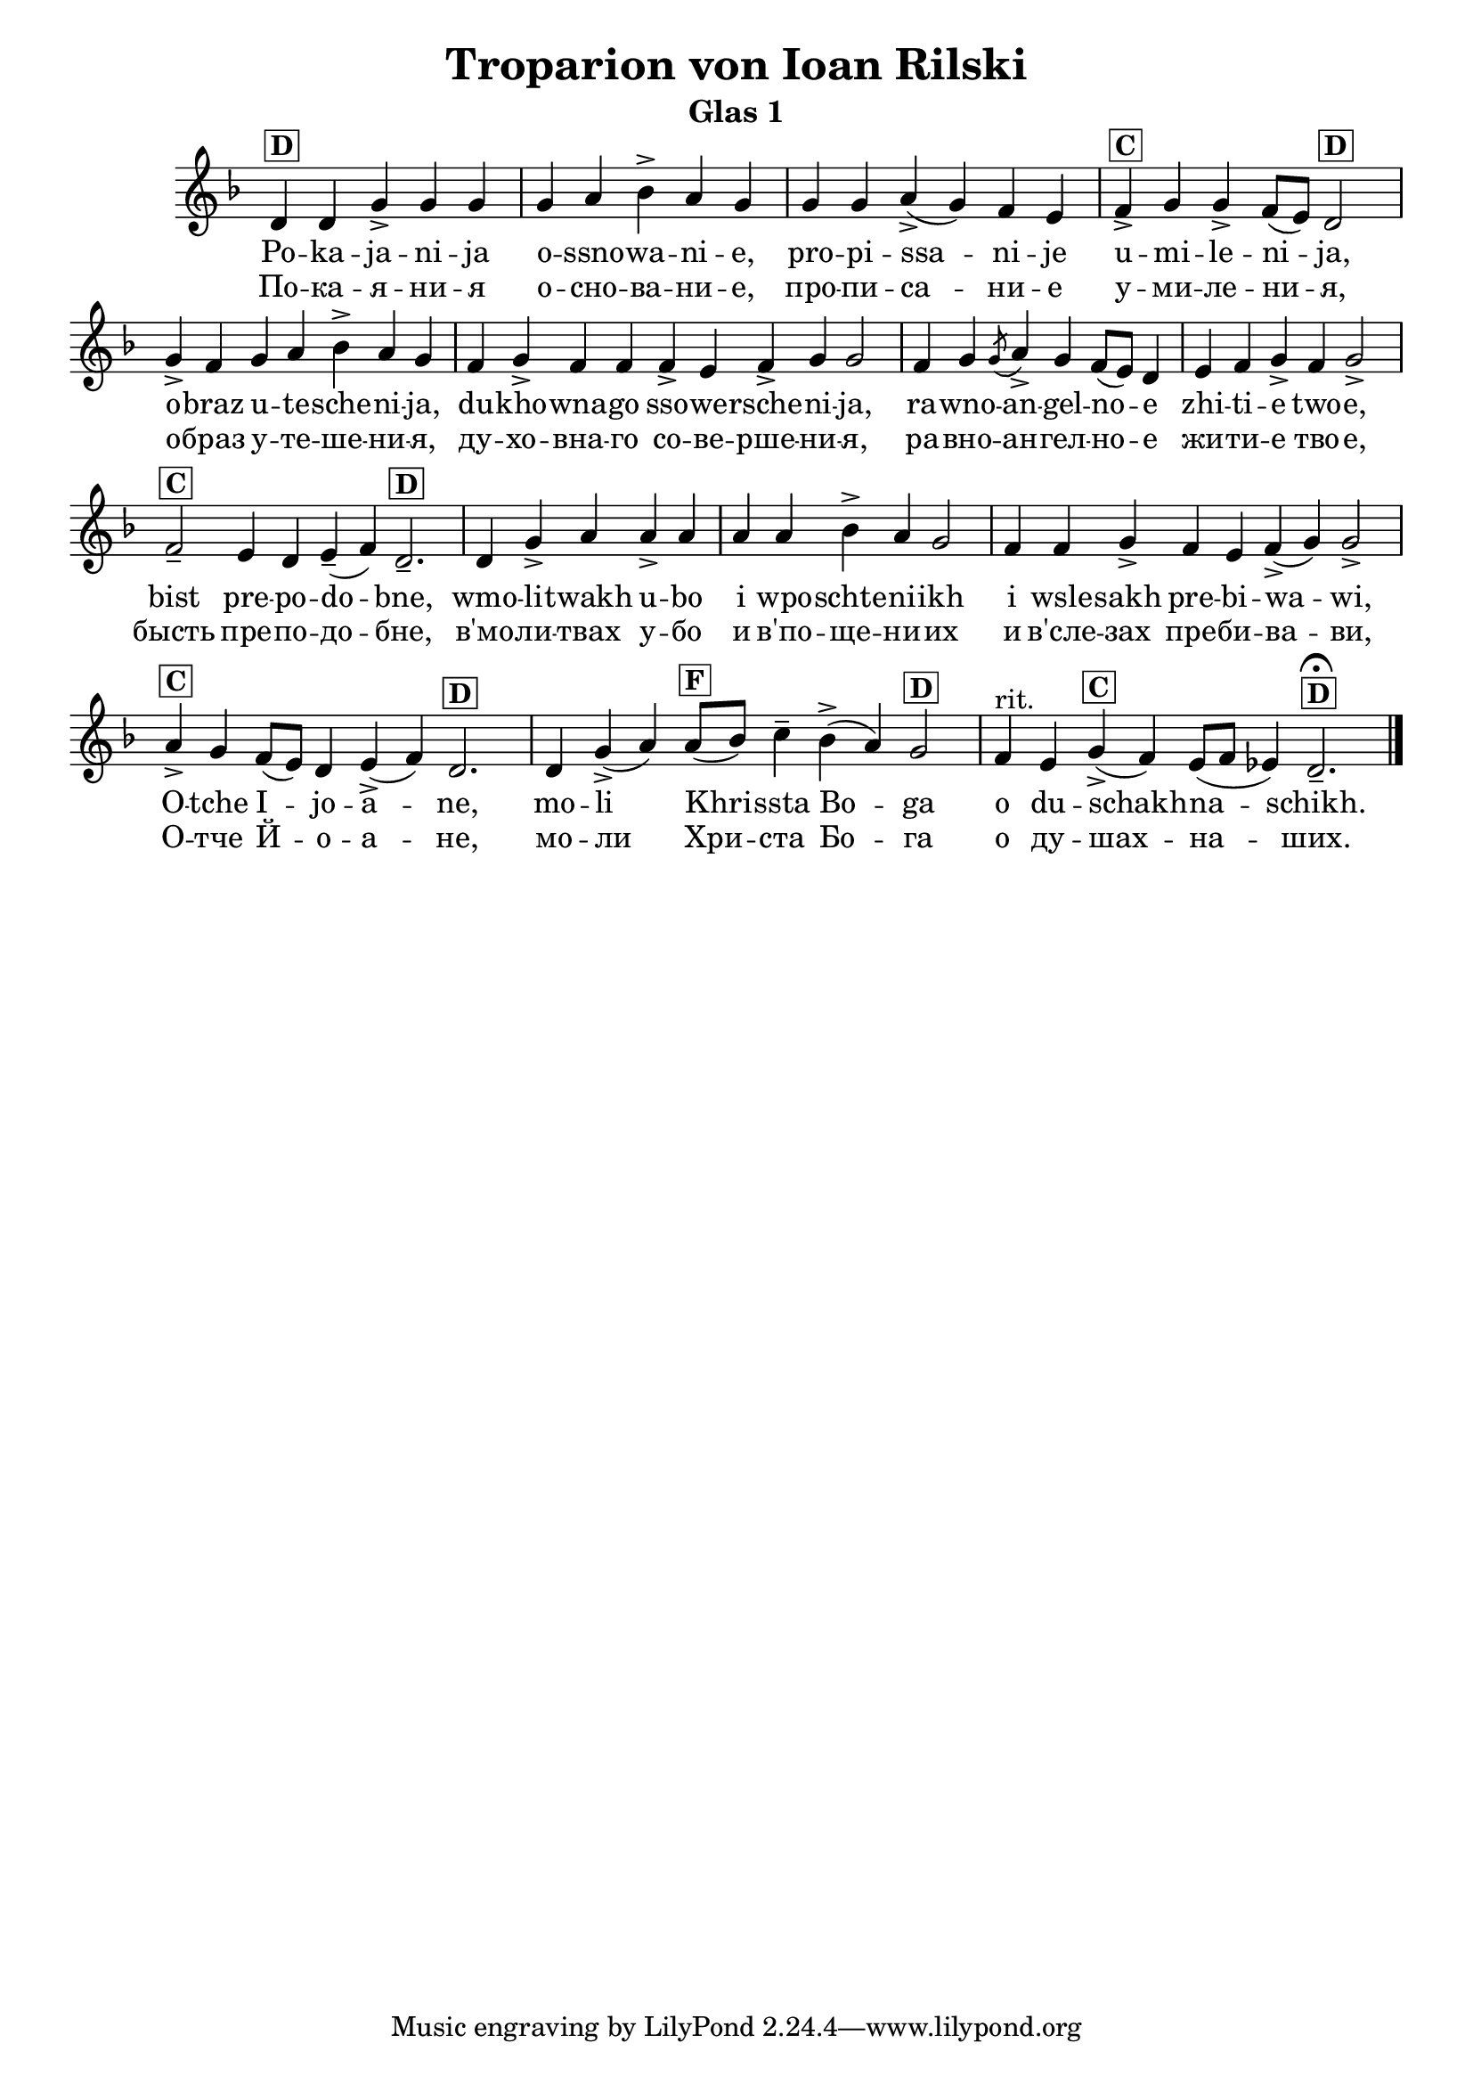 C = \markup { \box \pad-markup #0.2 \bold "C" }
D = \markup { \box \pad-markup #0.2 \bold "D" }
F = \markup { \box \pad-markup #0.2 \bold "F" }

% LilyBin
\header {
  title = "Troparion von Ioan Rilski"
  subtitle = "Glas 1"
}
\score{
 	\new Staff \with { \omit TimeSignature  } 
	{
		\set Score.timing = ##f
		\key d \minor
		\relative c' {
			d^\D d g-> g g \bar "|" g a bes-> a g \bar "|"
			g g a->( g) f e  \bar "|"
			f->^\C g g-> f8([ e]) d2^\D  \bar "|"
			g4-> f g a bes-> a g \bar "|"
			f g-> f f f-> e f-> g g2 \bar "|"
			f4 g \slashedGrace { g8( } a4->) g f8([ e]) d4 \bar "|" e f g-> f g2-> \bar "|"
			f--^\C e4 d e--( f) d2.--^\D  \bar "|"
			d4 g-> a a-> a \bar "|"
			a a bes-> a g2 \bar "|"
			f4 f g-> f e f(-> g) g2-> \bar "|"
			a4->^\C g f8([ e]) d4 e(-> f) d2.^\D \bar "|"
			d4 g->( a) a8[(^\F bes)] c4-- bes->( a) g2^\D \bar "|"
			f4^"rit." e g->(^\C f) e8([ f] ees4) d2.--^\D\fermata
			\bar "|."
		}
		\addlyrics {
			Po -- ka -- ja -- ni -- ja o -- ssno -- wa -- ni -- e,
			pro -- pi -- ssa -- ni -- je u -- mi -- le -- ni -- ja,
			o -- braz u -- te -- sche -- ni -- ja,
			du -- kho -- wna -- go sso -- we -- rsche -- ni -- ja,
			ra -- wno -- an -- gel -- no -- e zhi -- ti -- e two -- e,
			bist pre -- po -- do -- bne,
			wmo -- li -- twakh u -- bo i wpo -- schte -- ni -- ikh
			i wsle -- sakh pre -- bi -- wa -- wi,
			O -- tche I -- jo -- a -- ne,
			mo -- li Khri -- ssta Bo -- ga o du -- schakh -- na -- schikh.
		}
		\addlyrics {
			По -- ка -- я -- ни -- я о -- сно -- ва -- ни -- e,
			про -- пи -- са -- ни -- е у -- ми -- ле -- ни -- я,
			о -- браз у -- те -- ше -- ни -- я,
			ду -- хо -- вна -- го со -- ве -- рше -- ни -- я,
			ра -- вно -- ан -- гел -- но -- е жи -- ти -- e тво -- e,
			бысть пре -- по -- до -- бне,
			в'мо -- ли -- твах у -- бо и в'по -- ще -- ни -- их
			и в'сле -- зах пре -- би -- ва -- ви,
			О -- тче Й -- o -- a -- не,
			мо -- ли Хри -- ста Бо -- га о ду -- шах -- на -- ших.
		}
	}

	\layout{}
}
